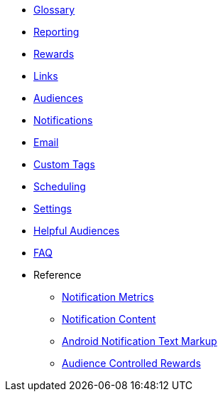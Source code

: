 
* xref:usage::page$glossary.adoc[Glossary]
* xref:usage::page$reporting.adoc[Reporting]
* xref:usage::page$rewards.adoc[Rewards]
* xref:usage::page$links.adoc[Links]
* xref:usage::page$audiences.adoc[Audiences]
* xref:usage::page$notifications.adoc[Notifications]
* xref:usage::page$email.adoc[Email]
* xref:usage::page$custom-tags.adoc[Custom Tags]
* xref:usage::page$scheduling.adoc[Scheduling]
* xref:usage::page$settings.adoc[Settings]
* xref:usage::page$helpful-audiences.adoc[Helpful Audiences]
* xref:usage::page$faq.adoc[FAQ]

* Reference
** xref:usage:reference:page$notification-metrics.adoc[Notification Metrics]
** xref:usage:reference:page$notification-content.adoc[Notification Content]
** xref:usage:reference:page$notification-markup.adoc[Android Notification Text Markup]
** xref:usage:reference:page$audience-controlled-rewards.adoc[Audience Controlled Rewards]
